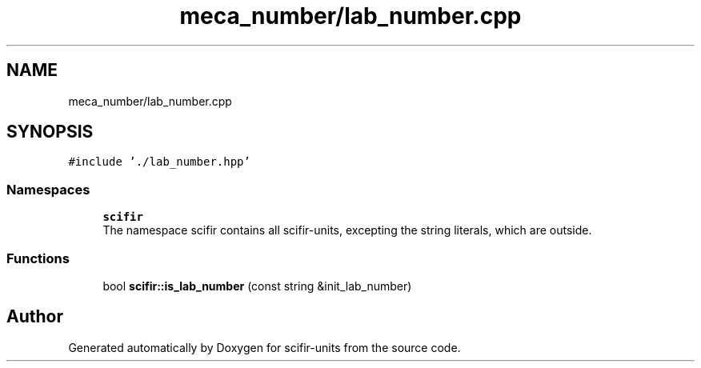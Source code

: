 .TH "meca_number/lab_number.cpp" 3 "Sat Jul 13 2024" "Version 2.0.0" "scifir-units" \" -*- nroff -*-
.ad l
.nh
.SH NAME
meca_number/lab_number.cpp
.SH SYNOPSIS
.br
.PP
\fC#include '\&./lab_number\&.hpp'\fP
.br

.SS "Namespaces"

.in +1c
.ti -1c
.RI " \fBscifir\fP"
.br
.RI "The namespace scifir contains all scifir-units, excepting the string literals, which are outside\&. "
.in -1c
.SS "Functions"

.in +1c
.ti -1c
.RI "bool \fBscifir::is_lab_number\fP (const string &init_lab_number)"
.br
.in -1c
.SH "Author"
.PP 
Generated automatically by Doxygen for scifir-units from the source code\&.
